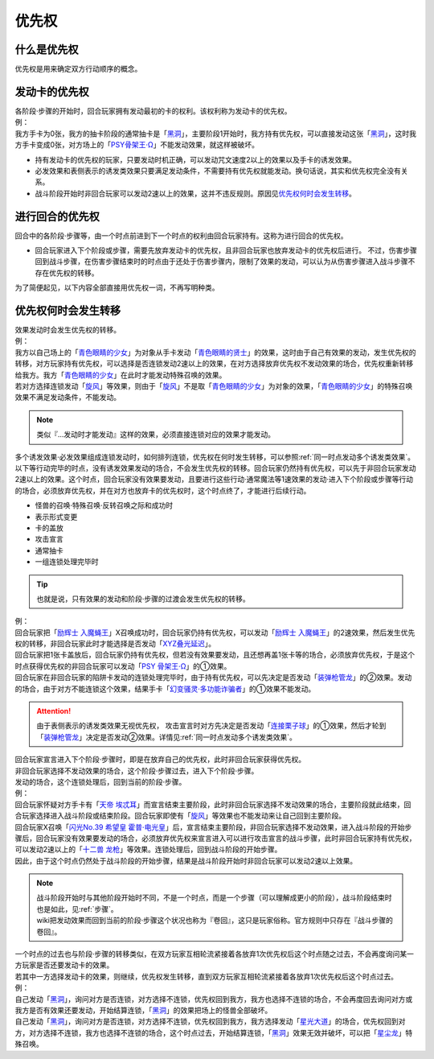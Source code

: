 .. _优先权:

======
优先权
======

什么是优先权
============

优先权是用来确定双方行动顺序的概念。

发动卡的优先权
==============

| 各阶段·步骤的开始时，回合玩家拥有发动最初的卡的权利。该权利称为发动卡的优先权。
| 例：
| 我方手卡为0张，我方的抽卡阶段的通常抽卡是「`黑洞`_」，主要阶段1开始时，我方持有优先权，可以直接发动这张「`黑洞`_」，这时我方手卡变成0张，对方场上的「`PSY骨架王·Ω`_」不能发动效果，就这样被破坏。

-  持有发动卡的优先权的玩家，只要发动时机正确，可以发动咒文速度2以上的效果以及手卡的诱发效果。

-  必发效果和表侧表示的诱发类效果只要满足发动条件，不需要持有优先权就能发动。换句话说，其实和优先权完全没有关系。

-  战斗阶段开始时非回合玩家可以发动2速以上的效果，这并不违反规则。原因见\ 优先权何时会发生转移_\ 。

进行回合的优先权
================

| 回合中的各阶段·步骤等，由一个时点前进到下一个时点的权利由回合玩家持有。这称为进行回合的优先权。

-  回合玩家进入下个阶段或步骤，需要先放弃发动卡的优先权，且非回合玩家也放弃发动卡的优先权后进行。
   不过，伤害步骤回到战斗步骤，在伤害步骤结束时的时点由于还处于伤害步骤内，限制了效果的发动，可以认为从伤害步骤进入战斗步骤不存在优先权的转移。

为了简便起见，以下内容全部直接用优先权一词，不再写明种类。

.. _优先权何时会发生转移:

优先权何时会发生转移
====================

| 效果发动时会发生优先权的转移。
| 例：
| 我方以自己场上的「`青色眼睛的少女`_」为对象从手卡发动「`青色眼睛的贤士`_」的效果，这时由于自己有效果的发动，发生优先权的转移，对方玩家持有优先权，可以选择是否连锁发动2速以上的效果，在对方选择放弃优先权不发动效果的场合，优先权重新转移给我方。我方「`青色眼睛的少女`_」在此时才能发动特殊召唤的效果。
| 若对方选择连锁发动「`旋风`_」等效果，则由于「`旋风`_」不是取「`青色眼睛的少女`_」为对象的效果，「`青色眼睛的少女`_」的特殊召唤效果不满足发动条件，不能发动。

.. note:: 类似『...发动时才能发动』这样的效果，必须直接连锁对应的效果才能发动。

| 多个诱发效果·必发效果组成连锁发动时，如何排列连锁，优先权在何时发生转移，可以参照\ :ref:`同一时点发动多个诱发类效果`\ 。

| 以下等行动完毕的时点，没有诱发效果发动的场合，不会发生优先权的转移。回合玩家仍然持有优先权，可以先于非回合玩家发动2速以上的效果。这个时点，回合玩家没有效果要发动，且要进行这些行动·通常魔法等1速效果的发动·进入下个阶段或步骤等行动的场合，必须放弃优先权，并在对方也放弃卡的优先权时，这个时点终了，才能进行后续行动。

- 怪兽的召唤·特殊召唤·反转召唤之际和成功时
- 表示形式变更
- 卡的盖放
- 攻击宣言
- 通常抽卡
- 一组连锁处理完毕时

.. Tip:: 也就是说，只有效果的发动和阶段·步骤的过渡会发生优先权的转移。

| 例： 
| 回合玩家把「`励辉士 入魔蝇王`_」X召唤成功时，回合玩家仍持有优先权，可以发动「`励辉士 入魔蝇王`_」的2速效果，然后发生优先权的转移，非回合玩家此时才能选择是否发动「`XYZ叠光延迟`_」。
| 回合玩家把1张卡盖放后，回合玩家仍持有优先权，但若没有效果要发动，且还想再盖1张卡等的场合，必须放弃优先权，于是这个时点获得优先权的非回合玩家可以发动「`PSY 骨架王·Ω`_」的①效果。
| 回合玩家在非回合玩家的陷阱卡发动的连锁处理完毕时，由于持有优先权，可以先决定是否发动「`装弹枪管龙`_」的②效果。发动的场合，由于对方不能连锁这个效果，结果手卡「`幻变骚灵·多功能诈骗者`_」的①效果不能发动。

.. attention:: 由于表侧表示的诱发类效果无视优先权， 攻击宣言时对方先决定是否发动「`连接栗子球`_」的①效果，然后才轮到「`装弹枪管龙`_」决定是否发动②效果。详情见\ :ref:`同一时点发动多个诱发类效果`\ 。

| 回合玩家宣言进入下个阶段·步骤时，即是在放弃自己的优先权，此时非回合玩家获得优先权。
| 非回合玩家选择不发动效果的场合，这个阶段·步骤过去，进入下个阶段·步骤。
| 发动的场合，这个连锁处理后，回到当前的阶段·步骤。
| 例：
| 回合玩家怀疑对方手卡有「`天帝 埃忒耳`_」而宣言结束主要阶段，此时非回合玩家选择不发动效果的场合，主要阶段就此结束，回合玩家选择进入战斗阶段或结束阶段。回合玩家即使有「`旋风`_」等效果也不能发动来让自己回到主要阶段。
| 回合玩家X召唤「`闪光No.39 希望皇 霍普·电光皇`_」后，宣言结束主要阶段，非回合玩家选择不发动效果，进入战斗阶段的开始步骤后，回合玩家没有效果要发动的场合，必须放弃优先权来宣言进入可以进行攻击宣言的战斗步骤，此时非回合玩家持有优先权，可以发动2速以上的「`十二兽 龙枪`_」等效果。连锁处理后，回到战斗阶段的开始步骤。
| 因此，由于这个时点仍然处于战斗阶段的开始步骤，结果是战斗阶段开始时非回合玩家可以发动2速以上效果。

.. note:: 

   | 战斗阶段开始时与其他阶段开始时不同，不是一个时点，而是一个步骤（可以理解成更小的阶段），战斗阶段结束时也是如此，见\ :ref:`步骤`\ 。

   | wiki把发动效果而回到当前的阶段·步骤这个状况也称为『卷回』，这只是玩家俗称。官方规则中只存在『战斗步骤的卷回』。

| 一个时点的过去也与阶段·步骤的转移类似，在双方玩家互相轮流紧接着各放弃1次优先权后这个时点随之过去，不会再度询问某一方玩家是否还要发动卡的效果。
| 若其中一方选择发动卡的效果，则继续，优先权发生转移，直到双方玩家互相轮流紧接着各放弃1次优先权后这个时点过去。
| 例：
| 自己发动「`黑洞`_」，询问对方是否连锁，对方选择不连锁，优先权回到我方，我方也选择不连锁的场合，不会再度回去询问对方或我方是否有效果还要发动，开始结算连锁，「`黑洞`_」的效果把场上的怪兽全部破坏。
| 自己发动「`黑洞`_」，询问对方是否连锁，对方选择不连锁，优先权回到我方，我方选择发动「`星光大道`_」的场合，优先权回到对方，对方选择不连锁，我方也选择不连锁的场合，这个时点过去，开始结算连锁，「`黑洞`_」效果无效并破坏，可以把「`星尘龙`_」特殊召唤。

.. _`黑洞`: https://ygocdb.com/?search=黑洞
.. _`旋风`: https://ygocdb.com/?search=旋风
.. _`天帝 埃忒耳`: https://ygocdb.com/?search=天帝+埃忒耳
.. _`XYZ叠光延迟`: https://ygocdb.com/?search=XYZ叠光延迟
.. _`励辉士 入魔蝇王`: https://ygocdb.com/?search=励辉士+入魔蝇王
.. _`青色眼睛的贤士`: https://ygocdb.com/?search=青色眼睛的贤士
.. _`连接栗子球`: https://ygocdb.com/?search=连接栗子球
.. _`幻变骚灵·多功能诈骗者`: https://ygocdb.com/?search=幻变骚灵·多功能诈骗者
.. _`星光大道`: https://ygocdb.com/?search=星光大道
.. _`闪光No.39 希望皇 霍普·电光皇`: https://ygocdb.com/?search=闪光No.39+希望皇+霍普·电光皇
.. _`装弹枪管龙`: https://ygocdb.com/?search=装弹枪管龙
.. _`PSY骨架王·Ω`: https://ygocdb.com/?search=PSY骨架王·Ω
.. _`十二兽 龙枪`: https://ygocdb.com/?search=十二兽+龙枪
.. _`青色眼睛的少女`: https://ygocdb.com/?search=青色眼睛的少女
.. _`PSY 骨架王·Ω`: https://ygocdb.com/?search=PSY+骨架王·Ω
.. _`星尘龙`: https://ygocdb.com/?search=星尘龙
